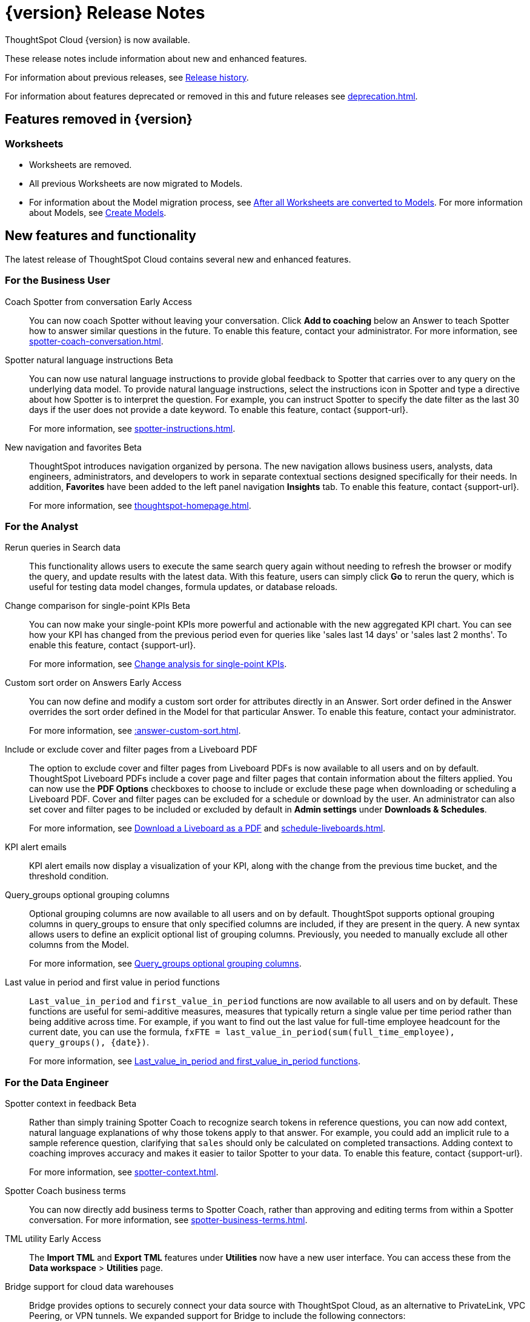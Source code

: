 = {version} Release Notes
:experimental:
:last_updated: 8/14/2025
:linkattrs:
:page-aliases: /release/notes.adoc
:page-layout: default-cloud
:description: These release notes include information about new and enhanced features.

ThoughtSpot Cloud {version} is now available.

These release notes include information about new and enhanced features.

For information about previous releases, see xref:release-history.adoc[Release history].

For information about features deprecated or removed in this and future releases see xref:deprecation.adoc[].

== Features removed in {version}

=== Worksheets

- Worksheets are removed.
- All previous Worksheets are now migrated to Models.
- For information about the Model migration process, see xref:worksheet-migration-after.adoc[After all Worksheets are converted to Models].
For more information about Models, see xref:models.adoc[Create Models].

[#new]
== New features and functionality

The latest release of ThoughtSpot Cloud contains several new and enhanced features.

[#10-12-0-cl-business-user]
=== For the Business User

// Naomi. jira: SCAL-249991. docs jira: SCAL-267398

Coach Spotter from conversation [.badge.badge-early-access-relnotes]#Early Access#:: You can now coach Spotter without leaving your conversation. Click *Add to coaching* below an Answer to teach Spotter how to answer similar questions in the future. To enable this feature, contact your administrator. For more information, see xref:spotter-coach-conversation.adoc[].

// Naomi. jira: SCAL-249300 docs jira: SCAL-267381, SCAL-267909
Spotter natural language instructions [.badge.badge-beta-relnotes]#Beta#:: You can now use natural language instructions to provide global feedback to Spotter that carries over to any query on the underlying data model. To provide natural language instructions, select the instructions icon in Spotter and type a directive about how Spotter is to interpret the question. For example, you can instruct Spotter to specify the date filter as the last 30 days if the user does not provide a date keyword. To enable this feature, contact {support-url}.
+
For more information, see xref:spotter-instructions.adoc[].

// Mary. Jira: SCAL-251909. docs jira: SCAL-264648
New navigation and favorites [.badge.badge-beta-relnotes]#Beta#:: ThoughtSpot introduces navigation organized by persona. The new navigation allows business users, analysts, data engineers, administrators, and developers to work in separate contextual sections designed specifically for their needs. In addition, *Favorites* have been added to the left panel navigation *Insights* tab. To enable this feature, contact {support-url}.
+
For more information, see xref:thoughtspot-homepage.adoc[].

[#10-12-0-cl-analyst]
=== For the Analyst

// Rani. jira: SCAL-248189. docs jira: SCAL-257624
Rerun queries in Search data::
This functionality allows users to execute the same search query again without needing to refresh the browser or modify the query, and update results with the latest data.
With this feature, users can simply click *Go* to rerun the query, which is useful for testing data model changes, formula updates, or database reloads.

// Naomi – jira: SCAL-240220. docs jira: SCAL-261716.
Change comparison for single-point KPIs [.badge.badge-beta-relnotes]#Beta#:: You can now make your single-point KPIs more powerful and actionable with the new aggregated KPI chart. You can see how your KPI has changed from the previous period even for queries like 'sales last 14 days' or 'sales last 2 months'. To enable this feature, contact {support-url}.
+
For more information, see xref:chart-kpi.adoc#cca-single[Change analysis for single-point KPIs].

// Mary – jira: SCAL-258886. docs jira: SCAL-266353
Custom sort order on Answers [.badge.badge-early-access-relnotes]#Early Access#:: You can now define and modify a custom sort order for attributes directly in an Answer. Sort order defined in the Answer overrides the sort order defined in the Model for that particular Answer. To enable this feature, contact your administrator.
+
For more information, see xref::answer-custom-sort.adoc[].

// Mary. jira: SCAL-246097. docs jira: SCAL-264000
Include or exclude cover and filter pages from a Liveboard PDF::
The option to exclude cover and filter pages from Liveboard PDFs is now available to all users and on by default. ThoughtSpot Liveboard PDFs include a cover page and filter pages that contain information about the filters applied. You can now use the *PDF Options* checkboxes to choose to include or exclude these page when downloading or scheduling a Liveboard PDF. Cover and filter pages can be excluded for a schedule or download by the user. An administrator can also set cover and filter pages to be included or excluded by default in *Admin settings* under *Downloads & Schedules*.
+
For more information, see xref:liveboard-download-pdf.adoc[Download a Liveboard as a PDF] and xref:schedule-liveboards.adoc[].

// Naomi. jira: SCAL-253863. docs jira: SCAL-267154
KPI alert emails:: KPI alert emails now display a visualization of your KPI, along with the change from the previous time bucket, and the threshold condition.

// Naomi. Jira: SCAL-246787. Docs jira: SCAL-267138
Query_groups optional grouping columns:: Optional grouping columns are now available to all users and on by default. ThoughtSpot supports optional grouping columns in query_groups to ensure that only specified columns are included, if they are present in the query. A new syntax allows users to define an explicit optional list of grouping columns. Previously, you needed to manually exclude all other columns from the Model.
+
For more information, see xref:formulas-aggregation-flexible.adoc[Query_groups optional grouping columns].

// Rani. Jira: SCAL-246727. Docs jira: SCAL-246727
Last value in period and first value in period functions::
`Last_value_in_period` and `first_value_in_period` functions are now available to all users and on by default. These functions are useful for semi-additive measures, measures that typically return a single value per time period rather than being additive across time. For example, if you want to find out the last value for full-time employee headcount for the current date, you can use the formula, `fxFTE = last_value_in_period(sum(full_time_employee), query_groups(), {date})`.
+
For more information, see xref:semi-additive-measures-period.adoc[Last_value_in_period and first_value_in_period functions].

[#10-12-0-cl-data-engineer]
=== For the Data Engineer

// Naomi – jira: SCAL-262748. docs jira: SCAL-264111, SCAL-264626
Spotter context in feedback [.badge.badge-beta-relnotes]#Beta#:: Rather than simply training Spotter Coach to recognize search tokens in reference questions, you can now add context, natural language explanations of why those tokens apply to that answer. For example, you could add an implicit rule to a sample reference question, clarifying that `sales` should only be calculated on completed transactions. Adding context to coaching improves accuracy and makes it easier to tailor Spotter to your data. To enable this feature, contact {support-url}.
+
For more information, see xref:spotter-context.adoc[].

// Naomi. jira:SCAL-252761, docs jira: SCAL-262558
Spotter Coach business terms::
You can now directly add business terms to Spotter Coach, rather than approving and editing terms from within a Spotter conversation. For more information, see xref:spotter-business-terms.adoc[].

// Rani – jira: SCAL-202857
TML utility [.badge.badge-early-access-relnotes]#Early Access#:: The *Import TML* and *Export TML* features under *Utilities* now have a new user interface. You can access these from the *Data workspace* > *Utilities* page.

// Rani. jira: SCAL-244854. docs jira: SCAL-264369
Bridge support for cloud data warehouses::
Bridge provides options to securely connect your data source with ThoughtSpot Cloud, as an alternative to PrivateLink, VPC Peering, or VPN tunnels. We expanded support for Bridge to include the following connectors:
+
--
* Azure Synapse
* ClickHouse
* Dremio
--
+
For more information, see xref:connections-bridge.adoc[Bridge connectivity for Cloud Data Warehouses and Databases].

// Naomi. jira: SCAL-193108. docs jira: SCAL-262244
Multiple configurations per connection:: In addition to xref:connections-snowflake-add.adoc#additional-configurations-create[Snowflake], we now support multiple configurations for xref:connections-databricks-add.adoc#additional-configurations-create[Databricks] and xref:connections-gbq-add.adoc#additional[Google BigQuery]. This feature allows you to allocate a separate configurations for different ThoughtSpot users, groups, or processes, eliminating the need to duplicate Liveboards and configure multiple connections, and helping you with cost tracking and governance. You can also use this for your system processes so that you can control and balance the computing load.

// Naomi. jira: SCAL-231120. docs jira: SCAL-268867
Add user-defined ID (object ID) in TML [.badge.badge-beta-relnotes]#Beta#:: You can now directly add or edit an object ID in the TML of an Answer, table, Model, Liveboard, or View. This user-defined object ID allows you to manage content across multiple Orgs without having to manually change the GUID of an object each time you move it between Orgs. To enable this feature, contact {support-url}.
+
For more information, see xref:tml.adoc#object-id[Object ID in TML files].


[#10-12-0-cl-developer]
=== For the Developer

ThoughtSpot Embedded:: For information about the new features and enhancements introduced in this release, refer to https://developers.thoughtspot.com/docs/?pageid=whats-new[ThoughtSpot Developer Documentation^].

[#10-12-0-cl-mobile]
=== For Mobile users

ThoughtSpot Mobile:: For information about the new features and enhancements introduced in the latest release, refer to https://docs.thoughtspot.com/mobile/latest[ThoughtSpot Mobile Documentation^].

